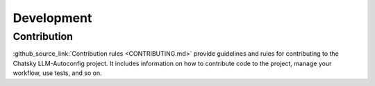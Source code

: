 Development
===========

Contribution
~~~~~~~~~~~~~~~

:github_source_link:`Contribution rules <CONTRIBUTING.md>` provide
guidelines and rules for contributing to the Chatsky LLM-Autoconfig project. It includes information on
how to contribute code to the project, manage your workflow, use tests, and so on.